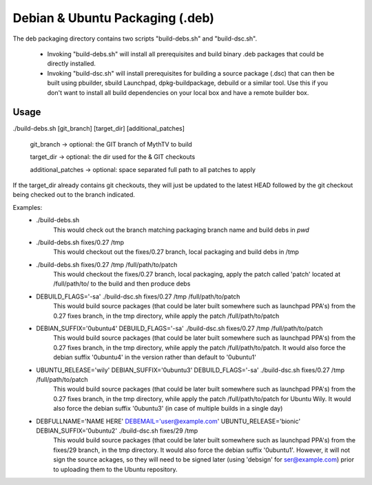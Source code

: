 =====
Debian & Ubuntu Packaging (.deb)
=====

The deb packaging directory contains two scripts "build-debs.sh" and
"build-dsc.sh".

 - Invoking "build-debs.sh" will install all prerequisites and build
   binary .deb packages that could be directly installed.
 - Invoking "build-dsc.sh" will install prerequisites for building a
   source package (.dsc) that can then be built using pbuilder, sbuild
   Launchpad, dpkg-buildpackage, debuild or a similar tool.
   Use this if you don't want to install all build dependencies on
   your local box and have a remote builder box.

Usage
-----
./build-debs.sh [git_branch] [target_dir] [additional_patches]

	git_branch -> optional: the GIT branch of MythTV to build

	target_dir -> optional: the dir used for the & GIT checkouts

	additional_patches -> optional: space separated full path to all patches to apply

If the target_dir already contains git checkouts, they
will just be updated to the latest HEAD followed by the git
checkout being checked out to the branch indicated.

Examples:
 - ./build-debs.sh
	This would check out the branch matching packaging branch name and build debs in `pwd`
 - ./build-debs.sh fixes/0.27 /tmp
	This would checkout out the fixes/0.27 branch, local packaging and build debs in /tmp
 - ./build-debs.sh fixes/0.27 /tmp /full/path/to/patch
	This would checkout the fixes/0.27 branch, local packaging, apply the patch called
	'patch' located at /full/path/to/ to the build and then produce debs
 - DEBUILD_FLAGS='-sa' ./build-dsc.sh fixes/0.27 /tmp /full/path/to/patch
	This would build source packages (that could be later built somewhere such as
	launchpad PPA's) from the 0.27 fixes branch, in the tmp directory, while
	apply the patch /full/path/to/patch
 - DEBIAN_SUFFIX='0ubuntu4' DEBUILD_FLAGS='-sa' ./build-dsc.sh fixes/0.27 /tmp /full/path/to/patch
	This would build source packages (that could be later built somewhere such as
	launchpad PPA's) from the 0.27 fixes branch, in the tmp directory, while
	apply the patch /full/path/to/patch. It would also force the debian suffix
        '0ubuntu4' in the version rather than default to '0ubuntu1'
 - UBUNTU_RELEASE='wily' DEBIAN_SUFFIX='0ubuntu3' DEBUILD_FLAGS='-sa' ./build-dsc.sh fixes/0.27 /tmp /full/path/to/patch
	This would build source packages (that could be later built somewhere such as
	launchpad PPA's) from the 0.27 fixes branch, in the tmp directory, while
	apply the patch /full/path/to/patch for Ubuntu Wily. It would also force the
        debian suffix '0ubuntu3' (in case of multiple builds in a single day)
 - DEBFULLNAME='NAME HERE' DEBEMAIL='user@example.com' UBUNTU_RELEASE='bionic' DEBIAN_SUFFIX='0ubuntu2' ./build-dsc.sh fixes/29 /tmp
	This would build source packages (that could be later built somewhere such as
	launchpad PPA's) from the fixes/29 branch, in the tmp directory. It would
        also force the debian suffix '0ubuntu1'. However, it will not sign the source
        ackages, so they will need to be signed later (using 'debsign' for
        ser@example.com) prior to uploading them to the Ubuntu repository.
